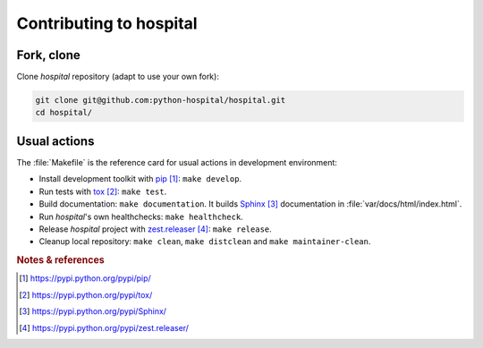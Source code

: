 ########################
Contributing to hospital
########################


***********
Fork, clone
***********

Clone `hospital` repository (adapt to use your own fork):

.. code:: sh

   git clone git@github.com:python-hospital/hospital.git
   cd hospital/


*************
Usual actions
*************

The :file:`Makefile` is the reference card for usual actions in development
environment:

* Install development toolkit with `pip`_: ``make develop``.

* Run tests with `tox`_: ``make test``.

* Build documentation: ``make documentation``. It builds `Sphinx`_
  documentation in :file:`var/docs/html/index.html`.

* Run `hospital`'s own healthchecks: ``make healthcheck``.

* Release `hospital` project with `zest.releaser`_: ``make release``.

* Cleanup local repository: ``make clean``, ``make distclean`` and
  ``make maintainer-clean``.


.. rubric:: Notes & references

.. target-notes::

.. _`pip`: https://pypi.python.org/pypi/pip/
.. _`tox`: https://pypi.python.org/pypi/tox/
.. _`Sphinx`: https://pypi.python.org/pypi/Sphinx/
.. _`zest.releaser`: https://pypi.python.org/pypi/zest.releaser/
